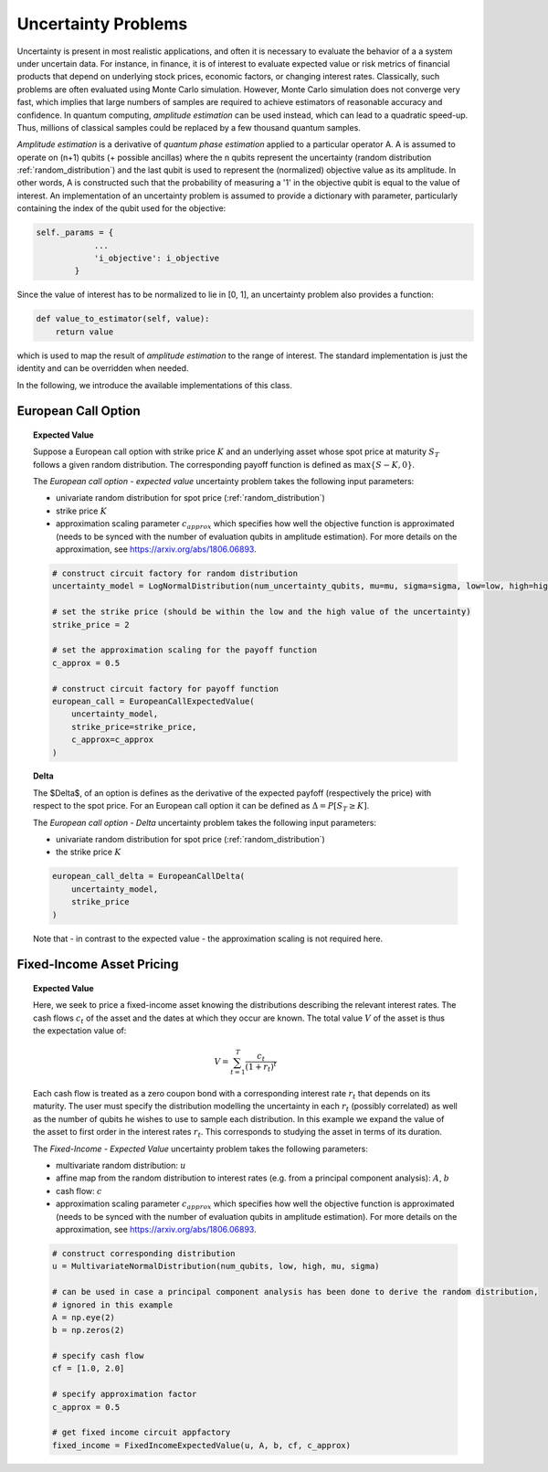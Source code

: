 .. _uncertainty-problems:

====================
Uncertainty Problems
====================

Uncertainty is present in most realistic applications, and often it is necessary to evaluate
the behavior of a a system under uncertain data.
For instance, in finance, it is of interest to evaluate expected value or risk metrics of
financial products that depend on underlying stock prices, economic factors, or changing interest rates.
Classically, such problems are often evaluated using Monte Carlo simulation.
However, Monte Carlo simulation does not converge very fast, which implies that large numbers of samples
are required to achieve estimators of reasonable accuracy and confidence.
In quantum computing, *amplitude estimation* can be used instead, which can lead to a quadratic speed-up.
Thus, millions of classical samples could be replaced by a few thousand quantum samples.

*Amplitude estimation* is a derivative of *quantum phase estimation* applied to a particular operator A.
A is assumed to operate on (n+1) qubits (+ possible ancillas) where the n qubits represent the uncertainty
(random distribution :ref:`random_distribution`) and the last qubit is used to represent the (normalized) objective value
as its amplitude.
In other words, A is constructed such that the probability of measuring a '1' in the objective qubit is equal to the
value of interest.
An implementation of an uncertainty problem is assumed to provide a dictionary with parameter,
particularly containing the index of the qubit used for the objective:

.. code:: python

    self._params = {
                ...
                'i_objective': i_objective
            }

Since the value of interest has to be normalized to lie in [0, 1], an uncertainty problem also provides a function:

.. code:: python

    def value_to_estimator(self, value):
        return value

which is used to map the result of *amplitude estimation* to the range of interest.
The standard implementation is just the identity and can be overridden when needed.

In the following, we introduce the available implementations of this class.

--------------------
European Call Option
--------------------

.. topic:: Expected Value

    Suppose a European call option with strike price :math:`K` and an underlying asset whose spot price at maturity :math:`S_T`
    follows a given random distribution.
    The corresponding payoff function is defined as :math:`\max \{ S - K, 0 \}`.

    The *European call option - expected value* uncertainty problem takes the following input parameters:

    - univariate random distribution for spot price (:ref:`random_distribution`)
    - strike price :math:`K`
    - approximation scaling parameter :math:`c_{approx}` which specifies how well the objective function is approximated (needs to be synced with the number of evaluation qubits in amplitude estimation). For more details on the approximation, see https://arxiv.org/abs/1806.06893.

    .. code:: python

        # construct circuit factory for random distribution
        uncertainty_model = LogNormalDistribution(num_uncertainty_qubits, mu=mu, sigma=sigma, low=low, high=high)

        # set the strike price (should be within the low and the high value of the uncertainty)
        strike_price = 2

        # set the approximation scaling for the payoff function
        c_approx = 0.5

        # construct circuit factory for payoff function
        european_call = EuropeanCallExpectedValue(
            uncertainty_model,
            strike_price=strike_price,
            c_approx=c_approx
        )

.. topic:: Delta

    The $\Delta$, of an option is defines as the derivative of the expected payfoff (respectively the price) with respect to the spot price.
    For an European call option it can be defined as :math:`\Delta = P\left[ S_T \geq K \right]`.

    The *European call option - Delta* uncertainty problem takes the following input parameters:

    - univariate random distribution for spot price (:ref:`random_distribution`)
    - the strike price :math:`K`

    .. code:: python

        european_call_delta = EuropeanCallDelta(
            uncertainty_model,
            strike_price
        )

    Note that - in contrast to the expected value - the approximation scaling is not required here.

--------------------------
Fixed-Income Asset Pricing
--------------------------

.. topic:: Expected Value

    Here, we seek to price a fixed-income asset knowing the distributions describing the relevant interest rates.
    The cash flows :math:`c_t` of the asset and the dates at which they occur are known.
    The total value :math:`V` of the asset is thus the expectation value of:

    .. math::

        V = \sum_{t=1}^T \frac{c_t}{(1+r_t)^t}

    Each cash flow is treated as a zero coupon bond with a corresponding interest rate :math:`r_t` that depends on its maturity.
    The user must specify the distribution modelling the uncertainty in each :math:`r_t` (possibly correlated)
    as well as the number of qubits he wishes to use to sample each distribution.
    In this example we expand the value of the asset to first order in the interest rates :math:`r_t`.
    This corresponds to studying the asset in terms of its duration.

    The *Fixed-Income - Expected Value* uncertainty problem takes the following parameters:

    - multivariate random distribution: :math:`u`
    - affine map from the random distribution to interest rates (e.g. from a principal component analysis): :math:`A`, :math:`b`
    - cash flow: :math:`c`
    - approximation scaling parameter :math:`c_{approx}` which specifies how well the objective function is approximated (needs to be synced with the number of evaluation qubits in amplitude estimation). For more details on the approximation, see https://arxiv.org/abs/1806.06893.

    .. code:: python

        # construct corresponding distribution
        u = MultivariateNormalDistribution(num_qubits, low, high, mu, sigma)

        # can be used in case a principal component analysis has been done to derive the random distribution,
        # ignored in this example
        A = np.eye(2)
        b = np.zeros(2)

        # specify cash flow
        cf = [1.0, 2.0]

        # specify approximation factor
        c_approx = 0.5

        # get fixed income circuit appfactory
        fixed_income = FixedIncomeExpectedValue(u, A, b, cf, c_approx)